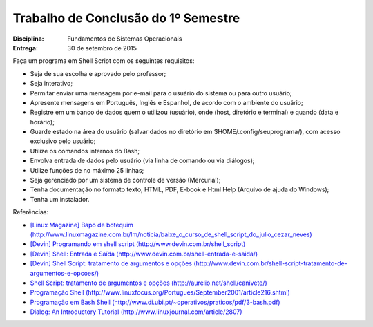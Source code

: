 Trabalho de Conclusão do 1º Semestre
======================================

:Disciplina: Fundamentos de Sistemas Operacionais
:Entrega: 30 de setembro de 2015

Faça um programa em Shell Script com os seguintes requisitos:

* Seja de sua escolha e aprovado pelo professor;
* Seja interativo;
* Permitar enviar uma mensagem por e-mail para o usuário do sistema ou para outro usuário;
* Apresente mensagens em Português, Inglês e Espanhol, de acordo com o ambiente do usuário;
* Registre em um banco de dados quem o utilizou (usuário), onde (host, diretório e terminal) e quando (data e horário);
* Guarde estado na área do usuário (salvar dados no diretório em $HOME/.config/seuprograma/), com acesso exclusivo pelo usuário;
* Utilize os comandos internos do Bash;
* Envolva entrada de dados pelo usuário (via linha de comando ou via diálogos);
* Utilize funções de no máximo 25 linhas;
* Seja gerenciado por um sistema de controle de versão (Mercurial);
* Tenha documentação no formato texto, HTML, PDF, E-book e Html Help (Arquivo de ajuda do Windows);
* Tenha um instalador.


Referências:

* `[Linux Magazine] Bapo de botequim (http://www.linuxmagazine.com.br/lm/noticia/baixe_o_curso_de_shell_script_do_julio_cezar_neves) <http://www.linuxmagazine.com.br/lm/noticia/baixe_o_curso_de_shell_script_do_julio_cezar_neves>`_
* `[Devin] Programando em shell script (http://www.devin.com.br/shell_script) <http://www.devin.com.br/shell_script>`_
* `[Devin] Shell: Entrada e Saída (http://www.devin.com.br/shell-entrada-e-saida/) <http://www.devin.com.br/shell-entrada-e-saida/>`_
* `[Devin] Shell Script: tratamento de argumentos e opções (http://www.devin.com.br/shell-script-tratamento-de-argumentos-e-opcoes/) <http://www.devin.com.br/shell-script-tratamento-de-argumentos-e-opcoes/>`_
* `Shell Script: tratamento de argumentos e opções (http://aurelio.net/shell/canivete/) <http://aurelio.net/shell/canivete/>`_
* `Programação Shell (http://www.linuxfocus.org/Portugues/September2001/article216.shtml) <http://www.linuxfocus.org/Portugues/September2001/article216.shtml>`_
* `Programação em Bash Shell (http://www.di.ubi.pt/~operativos/praticos/pdf/3-bash.pdf) <http://www.di.ubi.pt/~operativos/praticos/pdf/3-bash.pdf>`_
* `Dialog: An Introductory Tutorial (http://www.linuxjournal.com/article/2807) <http://www.linuxjournal.com/article/2807>`_
